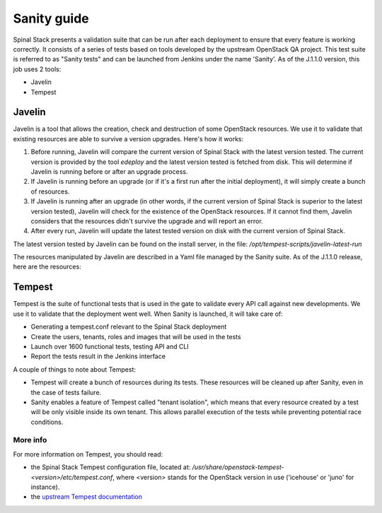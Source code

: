 Sanity guide
============

Spinal Stack presents a validation suite that can be run after each deployment to ensure that every feature is working correctly. It consists of a series of tests based on tools developed by the upstream OpenStack QA project. This test suite is referred to as "Sanity tests" and can be launched from Jenkins under the name 'Sanity'. As of the J.1.1.0 version, this job uses 2 tools:

- Javelin
- Tempest

Javelin
-------

Javelin is a tool that allows the creation, check and destruction of some OpenStack resources. We use it to validate that existing resources are able to survive a version upgrades. Here's how it works:

1. Before running, Javelin will compare the current version of Spinal Stack with the latest version tested. The current version is provided by the tool `edeploy` and the latest version tested is fetched from disk. This will determine if Javelin is running before or after an upgrade process.

2. If Javelin is running before an upgrade (or if it's a first run after the initial deployment), it will simply create a bunch of resources.

3. If Javelin is running after an upgrade (in other words, if the current version of Spinal Stack is superior to the latest version tested), Javelin will check for the existence of the OpenStack resources. If it cannot find them, Javelin considers that the resources didn't survive the upgrade and will report an error.

4. After every run, Javelin will update the latest tested version on disk with the current version of Spinal Stack.

The latest version tested by Javelin can be found on the install server, in the file: `/opt/tempest-scripts/javelin-latest-run`

The resources manipulated by Javelin are described in a Yaml file managed by the Sanity suite. As of the J.1.1.0 release, here are the resources:

.. highlight:: yaml
   # This is a yaml description for the most basic definitions
   # of what should exist across the resource boundary. Perhaps
   # one day this will grow into a Heat resource template, but as
   # Heat isn't a known working element in the upgrades, we do
   # this much simpler thing for now.
   tenants:
   - javelin
   - discuss
   users:
   - name: javelin
     pass: gungnir
     tenant: javelin
   - name: javelin2
     pass: gungnir2
     tenant: discuss
   secgroups:
   - name: angon
     owner: javelin
     description: angon
     rules:
     - 'icmp -1 -1 0.0.0.0/0'
     - 'tcp 22 22 0.0.0.0/0'
   - name: baobab
     owner: javelin
     description: baobab
     rules:
     - 'tcp 80 80 0.0.0.0/0'
   # resources that we want to create
   images:
   - name: javelin_cirros
     owner: javelin
     imgdir: images
     file: cirros-0.3.2-x86_64-blank.img
     format: ami
     aki: cirros-0.3.2-x86_64-vmlinuz
     ari: cirros-0.3.2-x86_64-initrd
   volumes:
   - name: assegai
     server: peltast
     owner: javelin
     gb: 1
     device: /dev/vdb
   - name: pifpouf
     server: hoplite
     owner: javelin
     gb: 2
     device: /dev/vdb
   networks:
   - name: world1
     owner: javelin
   - name: world2
     owner: javelin
   subnets:
   - name: subnet1
     range: 10.1.0.0/24
     network: world1
     owner: javelin
   - name: subnet2
     range: 192.168.1.0/24
     network: world2
     owner: javelin
   routers:
   - name: connector
     owner: javelin
     gateway: true
     subnet:
     - subnet1
     - subnet2
   servers:
   - name: peltast
     owner: javelin
     flavor: m1.small
     image: javelin_cirros
     networks:
     - world1
     secgroups:
     - angon
     - baobab
   - name: hoplite
     owner: javelin
     flavor: m1.medium
     image: javelin_cirros
     networks:
     - world2
     secgroups:
     - angon
   objects:
   - container: jc1
     name: javelin1
     owner: javelin
     file: /etc/hosts
   telemetry: true



Tempest
-------

Tempest is the suite of functional tests that is used in the gate to validate every API call against new developments. We use it to validate that the deployment went well. When Sanity is launched, it will take care of:

- Generating a tempest.conf relevant to the Spinal Stack deployment
- Create the users, tenants, roles and images that will be used in the tests
- Launch over 1600 functional tests, testing API and CLI
- Report the tests result in the Jenkins interface

A couple of things to note about Tempest:

- Tempest will create a bunch of resources during its tests. These resources will be cleaned up after Sanity, even in the case of tests failure.
- Sanity enables a feature of Tempest called "tenant isolation", which means that every resource created by a test will be only visible inside its own tenant. This allows parallel execution of the tests while preventing potential race conditions.

More info
^^^^^^^^^

For more information on Tempest, you should read:

- the Spinal Stack Tempest configuration file, located at: `/usr/share/openstack-tempest-<version>/etc/tempest.conf`, where <version> stands for the OpenStack version in use ('icehouse' or 'juno' for instance).
- the `upstream Tempest documentation`_


.. _`upstream Tempest documentation`: http://docs.openstack.org/developer/tempest/index.html
